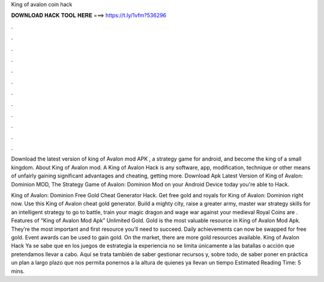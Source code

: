 King of avalon coin hack



𝐃𝐎𝐖𝐍𝐋𝐎𝐀𝐃 𝐇𝐀𝐂𝐊 𝐓𝐎𝐎𝐋 𝐇𝐄𝐑𝐄 ===> https://t.ly/1vfm?536296



.



.



.



.



.



.



.



.



.



.



.



.

Download the latest version of king of Avalon mod APK , a strategy game for android, and become the king of a small kingdom. About King of Avalon mod. A King of Avalon Hack is any software, app, modification, technique or other means of unfairly gaining significant advantages and cheating, getting more. Download Apk Latest Version of King of Avalon: Dominion MOD, The Strategy Game of Avalon: Dominion Mod on your Android Device today you're able to Hack.

King of Avalon: Dominion Free Gold Cheat Generator Hack. Get free gold and royals for King of Avalon: Dominion right now. Use this King of Avalon cheat gold generator. Build a mighty city, raise a greater army, master war strategy skills for an intelligent strategy to go to battle, train your magic dragon and wage war against your medieval  Royal Coins are . Features of “King of Avalon Mod Apk” Unlimited Gold. Gold is the most valuable resource in King of Avalon Mod Apk. They’re the most important and first resource you’ll need to succeed. Daily achievements can now be swapped for free gold. Event awards can be used to gain gold. On the market, there are more gold resources available. King of Avalon Hack Ya se sabe que en los juegos de estrategia la experiencia no se limita únicamente a las batallas o acción que pretendamos llevar a cabo. Aquí se trata también de saber gestionar recursos y, sobre todo, de saber poner en práctica un plan a largo plazo que nos permita ponernos a la altura de quienes ya llevan un tiempo Estimated Reading Time: 5 mins.
